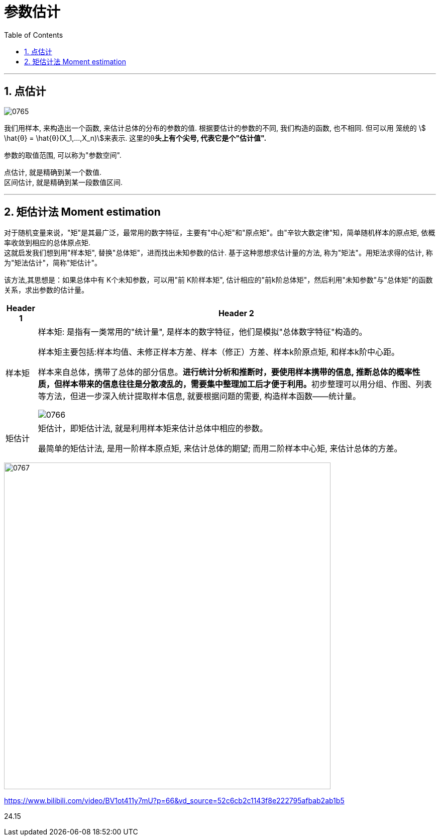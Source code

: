 
= 参数估计
:sectnums:
:toclevels: 3
:toc: left

---


== 点估计

image:img/0765.png[,]

我们用样本, 来构造出一个函数, 来估计总体的分布的参数的值.  根据要估计的参数的不同, 我们构造的函数, 也不相同. 但可以用 笼统的 stem:[ \hat{θ} = \hat{θ}(X_1,...,X_n)]来表示.  这里的θ**头上有个尖号, 代表它是个"估计值".**


参数的取值范围, 可以称为"参数空间".

点估计, 就是精确到某一个数值. +
区间估计, 就是精确到某一段数值区间.

---

== 矩估计法 Moment estimation

对于随机变量来说，"矩"是其最广泛，最常用的数字特征，主要有"中心矩"和"原点矩"。由"辛钦大数定律"知，简单随机样本的原点矩, 依概率收敛到相应的总体原点矩.  +
这就启发我们想到用"样本矩", 替换"总体矩"，进而找出未知参数的估计. 基于这种思想求估计量的方法, 称为"矩法"。用矩法求得的估计, 称为"矩法估计"，简称"矩估计"。

该方法,其思想是：如果总体中有 K个未知参数，可以用"前 K阶样本矩", 估计相应的"前k阶总体矩"，然后利用"未知参数"与"总体矩"的函数关系，求出参数的估计量。

[options="autowidth"]
|===
|Header 1 |Header 2

|样本矩
|样本矩: 是指有一类常用的"统计量", 是样本的数字特征，他们是模拟"总体数字特征"构造的。

样本矩主要包括:样本均值、未修正样本方差、样本（修正）方差、样本k阶原点矩, 和样本k阶中心距。

样本来自总体，携带了总体的部分信息。**进行统计分析和推断时，要使用样本携带的信息, 推断总体的概率性质，但样本带来的信息往往是分散凌乱的，需要集中整理加工后才便于利用。**初步整理可以用分组、作图、列表等方法，但进一步深入统计提取样本信息, 就要根据问题的需要, 构造样本函数——统计量。

image:img/0766.png[,]

|矩估计
|矩估计，即矩估计法, 就是利用样本矩来估计总体中相应的参数。

最简单的矩估计法, 是用一阶样本原点矩, 来估计总体的期望; 而用二阶样本中心矩, 来估计总体的方差。

|===

image:img/0767.png[,650]










https://www.bilibili.com/video/BV1ot411y7mU?p=66&vd_source=52c6cb2c1143f8e222795afbab2ab1b5

24.15
